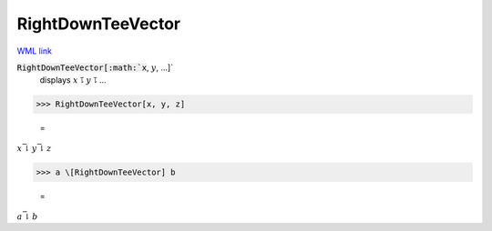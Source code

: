 RightDownTeeVector
==================

`WML link <https://reference.wolfram.com/language/ref/RightDownTeeVector.html>`_


:code:`RightDownTeeVector[:math:`x`, :math:`y`, ...]`
    displays :math:`x` ⥝ :math:`y` ⥝ ...





>>> RightDownTeeVector[x, y, z]

    =
:math:`x \bar{\downharpoonright} y \bar{\downharpoonright} z`


>>> a \[RightDownTeeVector] b

    =
:math:`a \bar{\downharpoonright} b`


